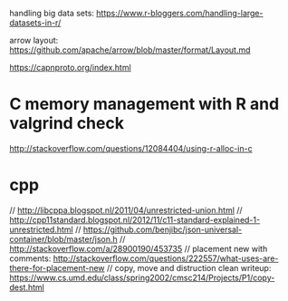 
handling big data sets: https://www.r-bloggers.com/handling-large-datasets-in-r/

arrow layout: https://github.com/apache/arrow/blob/master/format/Layout.md

 https://capnproto.org/index.html


* C memory management with R and valgrind check
  http://stackoverflow.com/questions/12084404/using-r-alloc-in-c
  
* cpp

  
// http://libcppa.blogspot.nl/2011/04/unrestricted-union.html
// http://cpp11standard.blogspot.nl/2012/11/c11-standard-explained-1-unrestricted.html
// https://github.com/benjibc/json-universal-container/blob/master/json.h
// http://stackoverflow.com/a/28900190/453735
// placement new with comments: http://stackoverflow.com/questions/222557/what-uses-are-there-for-placement-new
// copy, move and distruction clean writeup: https://www.cs.umd.edu/class/spring2002/cmsc214/Projects/P1/copy-dest.html

